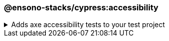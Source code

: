 === @ensono-stacks/cypress:accessibility

.Adds axe accessibility tests to your test project
[%collapsible]
=====
[.details]
====
The _accessibility_ generator installs the required plugins for conducting accessibility testing with Cypress. Additionally, this will configure your test project to enable proper test reporting from `axe` while providing you with an example set of test cases.
====

[discrete]
== Usage

----
nx g @ensono-stacks/cypress:accessibility
----

[discrete]
== Command line arguments

[cols="1,1"]
|===
| Option | Description

| --project -p 
| The name of the test project to add accessibility tests to
|===

[discrete]
== Generator Output

Scaffolding accessibility testing will add two dependencies to the `package.json`:

1. link:https://www.npmjs.com/package/axe-core[`axe-core`] - The accessibility test engine
2. link:https://www.npmjs.com/package/cypress-axe[`cypress-axe`] - Cypress integration with the accessibility test engine

Additionally, an example accessibility test will be generated, showcasing how to utilize _axe_ to scan your application for accessibility violations:

[source,text]
----
.
├── apps
│   ├── <app-name>
│   │   ├── cypress
│   │   │   │   ├── support
│   │   │   │   │   ├── e2e.ts #Terminal logging function configured
│   │   │   │   ├── e2e
│   │   │   │   │   ├── axe-accessibility.cy.ts #Example accessibility test using cypress
│   ├── cypress.config.js #setupNodeEvents configured for logging with terminal logging function
├──   tsconfig.cy.json #cypress-axe declared as a type
└──────────
----

NOTE: Visit the link:../../testing/testing_in_nx/cypress_accessibility_testing.adoc[Accessibility Testing] documentation for further details!
=====